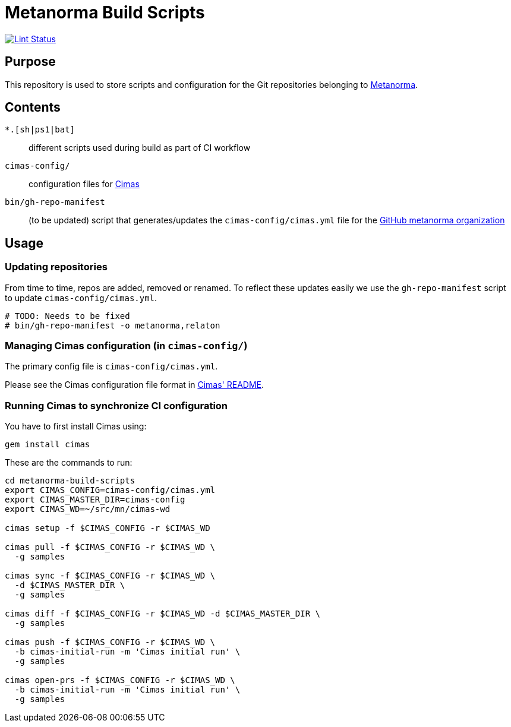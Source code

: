 = Metanorma Build Scripts

image:https://github.com/metanorma/metanorma-build-scripts/workflows/ubuntu/badge.svg["Lint Status", link="https://github.com/metanorma/metanorma-build-scripts/actions?query=workflow%3Aubuntu"]

== Purpose

This repository is used to store scripts and configuration for
the Git repositories belonging to https://github.com/metanorma[Metanorma].

== Contents

`*.[sh|ps1|bat]`:: different scripts used during build as part of CI workflow

`cimas-config/`:: configuration files for https://github.com/metanorma/cimas[Cimas]

`bin/gh-repo-manifest`:: (to be updated) script that generates/updates the
  `cimas-config/cimas.yml` file for the
  https://github.com/metanorma[GitHub metanorma organization]


== Usage

=== Updating repositories

From time to time, repos are added, removed or renamed.
To reflect these updates easily we use the `gh-repo-manifest`
script to update `cimas-config/cimas.yml`.

[source,sh]
----
# TODO: Needs to be fixed
# bin/gh-repo-manifest -o metanorma,relaton
----


=== Managing Cimas configuration (in `cimas-config/`)

The primary config file is `cimas-config/cimas.yml`.

Please see the Cimas configuration file format in
https://github.com/metanorma/cimas[Cimas' README].


=== Running Cimas to synchronize CI configuration

You have to first install Cimas using:

[source,sh]
----
gem install cimas
----


These are the commands to run:

[source,sh]
----
cd metanorma-build-scripts
export CIMAS_CONFIG=cimas-config/cimas.yml
export CIMAS_MASTER_DIR=cimas-config
export CIMAS_WD=~/src/mn/cimas-wd

cimas setup -f $CIMAS_CONFIG -r $CIMAS_WD

cimas pull -f $CIMAS_CONFIG -r $CIMAS_WD \
  -g samples

cimas sync -f $CIMAS_CONFIG -r $CIMAS_WD \
  -d $CIMAS_MASTER_DIR \
  -g samples

cimas diff -f $CIMAS_CONFIG -r $CIMAS_WD -d $CIMAS_MASTER_DIR \
  -g samples

cimas push -f $CIMAS_CONFIG -r $CIMAS_WD \
  -b cimas-initial-run -m 'Cimas initial run' \
  -g samples

cimas open-prs -f $CIMAS_CONFIG -r $CIMAS_WD \
  -b cimas-initial-run -m 'Cimas initial run' \
  -g samples
----
